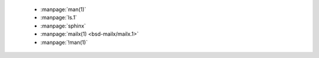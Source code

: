  * :manpage:`man(1)`
 * :manpage:`ls.1`
 * :manpage:`sphinx`
 * :manpage:`mailx(1) <bsd-mailx/mailx.1>`
 * :manpage:`!man(1)`
